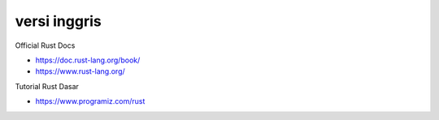 """""""""""""""
versi inggris
"""""""""""""""

Official Rust Docs

- https://doc.rust-lang.org/book/
- https://www.rust-lang.org/


Tutorial Rust Dasar

- https://www.programiz.com/rust
